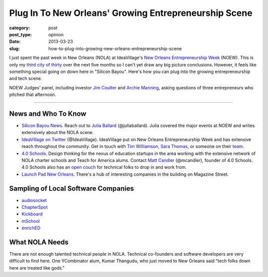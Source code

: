 Plug In To New Orleans' Growing Entrepreneurship Scene
======================================================

:category: post
:post_type: opinion 
:date: 2013-03-23
:slug: how-to-plug-into-growing-new-orleans-entrepreneurship-scene


I just spent the past week in New Orleans (NOLA) at IdeaVillage's 
`New Orleans Entrepreneurship Week <http://www.noew.org/>`_ (NOEW). This is
only my `third city of thirty <../about.html>`_ over the next five months so I
can't yet draw any big picture conclusions. However, it feels like
something special going on down here in "Silicon Bayou". Here's how you
can plug into the growing entrepreneurship and tech scene. 

.. image:: ../img/130323-plug-in-to-nola-entrepreneurship/noew-judges-panel.jpg
  :alt: Judges panel at NOEW
  :width: 100%

NOEW Judges' panel, including investor 
`Jim Coulter <http://en.wikipedia.org/wiki/James_Coulter_(financier)>`_ 
and `Archie Manning <http://en.wikipedia.org/wiki/Archie_Manning>`_, 
asking questions of three entrepreneurs who pitched that afternoon.

----


News and Who To Know
--------------------
* `Silicon Bayou News <http://siliconbayounews.com/>`_. Reach out to 
  `Julia Ballard <http://siliconbayounews.com/author/juliaballard/>`_ 
  (@juliaballard). Julia covered the major events at NOEW and writes
  extensively about the NOLA scene.

* `IdeaVillage on Twitter <https://twitter.com/IdeaVillage>`_ (@IdeaVillage).
  IdeaVillage put on New Orleans Entrepreneurship Week and has extensive
  reach throughout the community. Get in touch with
  `Tim Williamson <http://ideavillage.org/entity/tim_williamson>`_, 
  `Sara Thomas <http://ideavillage.org/entity/sara_thomas>`_,
  or someone on their `team <http://ideavillage.org/who_we_are/leadership/>`_.

* `4.0 Schools <http://4pt0.org/>`_. Design thinking for the nexus of 
  education startups in the area working with the extensive network of
  NOLA charter schools and Teach for America alums. Contact
  `Matt Candler <http://4pt0.org/our-team#matt>`_ (@mcandler), founder of
  4.0 Schools. 4.0 Schools also has an 
  `open couch <../4pt0schools-coder-couch-nola.html>`_ for technical
  folks to drop in and work from.

* `Launch Pad New Orleans <http://lp.co/>`_. There's a hub of interesting
  companies in the building on Magazine Street.


Sampling of Local Software Companies
------------------------------------
* `audiosocket <https://www.audiosocket.com/>`_
* `ChapterSpot <http://www.chapterspot.com/>`_
* `Kickboard <http://www.kickboardforteachers.com/>`_
* `mSchool <http://www.mschools.org>`_
* `enrichED <http://www.enrichedschools.com>`_


What NOLA Needs
---------------
There are not enough talented technical people in NOLA. Technical co-founders 
and software developers are very difficult to find here. One YCombinator alum,
Kumar Thangudu, who just moved to New Orleans said "tech folks down here are 
treated like gods."



